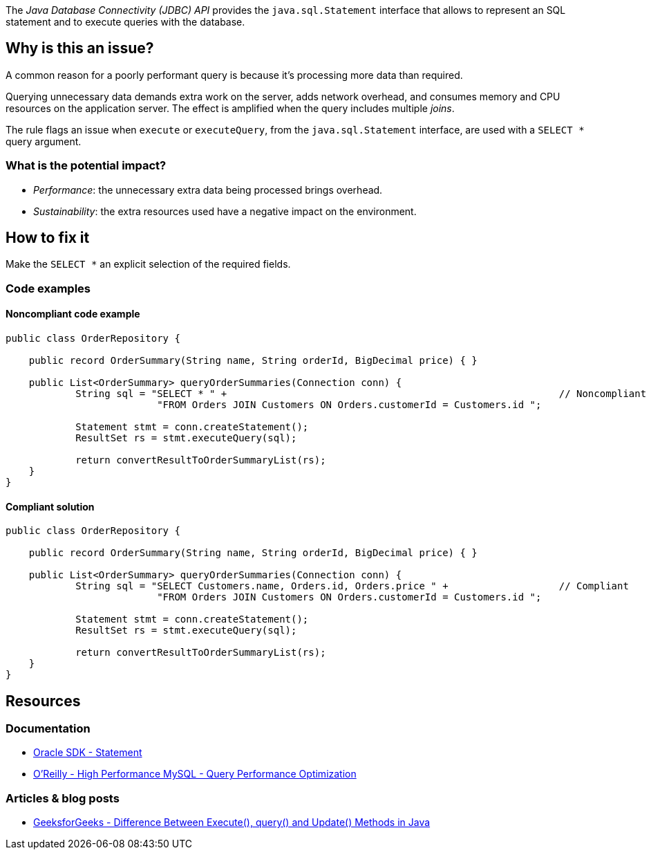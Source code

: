 The _Java Database Connectivity (JDBC) API_ provides the `java.sql.Statement` interface that allows to represent an SQL statement and to execute queries with the database.

== Why is this an issue?

A common reason for a poorly performant query is because it’s processing more data than required.

Querying unnecessary data demands extra work on the server, adds network overhead, and consumes memory and CPU resources on the application server.
The effect is amplified when the query includes multiple _joins_.

The rule flags an issue when `execute` or `executeQuery`, from the `java.sql.Statement` interface, are used with a `SELECT *` query argument.

=== What is the potential impact?

* _Performance_: the unnecessary extra data being processed brings overhead.
* _Sustainability_: the extra resources used have a negative impact on the environment.

== How to fix it

Make the `SELECT *` an explicit selection of the required fields.

=== Code examples

==== Noncompliant code example

[source,java,text,diff-id=1,diff-type=noncompliant]
----
public class OrderRepository {

    public record OrderSummary(String name, String orderId, BigDecimal price) { }

    public List<OrderSummary> queryOrderSummaries(Connection conn) {
            String sql = "SELECT * " +                                                         // Noncompliant
                          "FROM Orders JOIN Customers ON Orders.customerId = Customers.id ";

            Statement stmt = conn.createStatement();
            ResultSet rs = stmt.executeQuery(sql);

            return convertResultToOrderSummaryList(rs);
    }
}
----

==== Compliant solution

[source,java,text,diff-id=1,diff-type=compliant]
----
public class OrderRepository {

    public record OrderSummary(String name, String orderId, BigDecimal price) { }

    public List<OrderSummary> queryOrderSummaries(Connection conn) {
            String sql = "SELECT Customers.name, Orders.id, Orders.price " +                   // Compliant
                          "FROM Orders JOIN Customers ON Orders.customerId = Customers.id ";

            Statement stmt = conn.createStatement();
            ResultSet rs = stmt.executeQuery(sql);

            return convertResultToOrderSummaryList(rs);
    }
}
----

== Resources

=== Documentation

* https://docs.oracle.com/en/java/javase/21/docs/api/java.sql/java/sql/Statement.html[Oracle SDK - Statement]
* https://www.oreilly.com/library/view/high-performance-mysql/9780596101718/ch04.html[O'Reilly - High Performance MySQL - Query Performance Optimization]

=== Articles & blog posts

* https://www.geeksforgeeks.org/difference-between-execute-query-and-update-methods-in-java/[GeeksforGeeks - Difference Between Execute(), query() and Update() Methods in Java]
